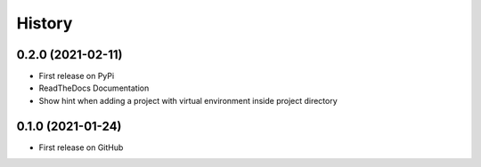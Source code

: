 =======
History
=======


0.2.0 (2021-02-11)
------------------

* First release on PyPi
* ReadTheDocs Documentation
* Show hint when adding a project with virtual environment inside project directory


0.1.0 (2021-01-24)
------------------

* First release on GitHub
